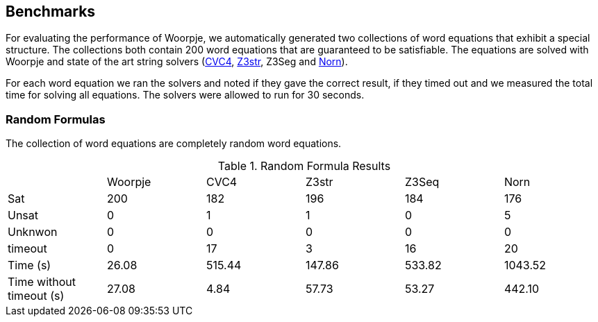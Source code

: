 == Benchmarks
For evaluating the performance of Woorpje, we automatically generated
two  collections of word equations that exhibit a special
structure. The collections both contain 200 word equations that are guaranteed to be satisfiable. The
equations are solved with Woorpje and state of the art string solvers
(http://cvc4.cs.stanford.edu/web/[CVC4], https://github.com/z3str/Z3-str[Z3str], Z3Seg and http://user.it.uu.se/~jarst116/norn/[Norn]).

For each word equation we ran the solvers and noted if they gave the
correct result, if they timed out and we measured the total time for
solving all equations. The solvers were allowed to run for 30
seconds.


=== Random Formulas
The collection of word equations are completely random word
equations.

.Random Formula Results
|===
| | Woorpje | CVC4 | Z3str | Z3Seq | Norn
|Sat | 200 | 182 | 196 | 184 | 176 
| Unsat | 0 | 1 |1 | 0| 5
|Unknwon | 0 |0 | 0 | 0 | 0 
|timeout | 0 | 17 |3 |16|20
|Time (s) | 26.08 | 515.44 |147.86 | 533.82 | 1043.52  
|Time without timeout (s) | 27.08 | 4.84 | 57.73|53.27 |442.10
|===
